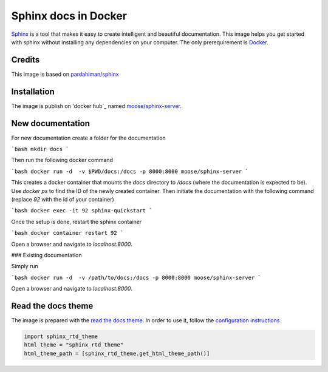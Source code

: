 Sphinx docs in Docker
=====================

Sphinx_ is a tool that makes it easy to create intelligent and beautiful documentation. This image helps you get started with sphinx without installing any dependencies on your computer. The only prerequirement is Docker_.

Credits
-------

This image is based on `pardahlman/sphinx`_

Installation
------------

The image is publish on 'docker hub`_ named `moose/sphinx-server`_.

New documentation
-----------------

For new documentation create a folder for the documentation

```bash
mkdir docs
```

Then run the following docker command

```bash
docker run -d  -v $PWD/docs:/docs -p 8000:8000 moose/sphinx-server
```

This creates a docker container that mounts the `docs` directory to `/docs` (where the documentation is expected to be). Use `docker ps` to find the ID of the newly created container. Then initiate the documentation with the following command (replace `92` with the id of your container)

```bash
docker exec -it 92 sphinx-quickstart
```

Once the setup is done, restart the sphinx container

```bash
docker container restart 92
```

Open a browser and navigate to `localhost:8000`.

### Existing documentation

Simply run

```bash
docker run -d  -v /path/to/docs:/docs -p 8000:8000 moose/sphinx-server
```

Open a browser and navigate to `localhost:8000`.

Read the docs theme
-------------------

The image is prepared with the `read the docs theme`_. In order to use it, follow the `configuration instructions`_

.. code-block:: python

    import sphinx_rtd_theme
    html_theme = "sphinx_rtd_theme"
    html_theme_path = [sphinx_rtd_theme.get_html_theme_path()]


.. _sphinx: http://www.sphinx-doc.org/en/stable/
.. _docker: https://www.docker.com/
.. _`docker hub`: http://hub.docker.com/
.. _`moose/sphinx-server`: https://hub.docker.com/r/moose/sphinx-server/`
.. _`pardahlman/sphinx`: https://hub.docker.com/r/pardahlman/sphinx/
.. _`read the docs theme`: https://github.com/rtfd/sphinx_rtd_theme
.. _`configuration instructions`: https://github.com/rtfd/sphinx_rtd_theme#installation
